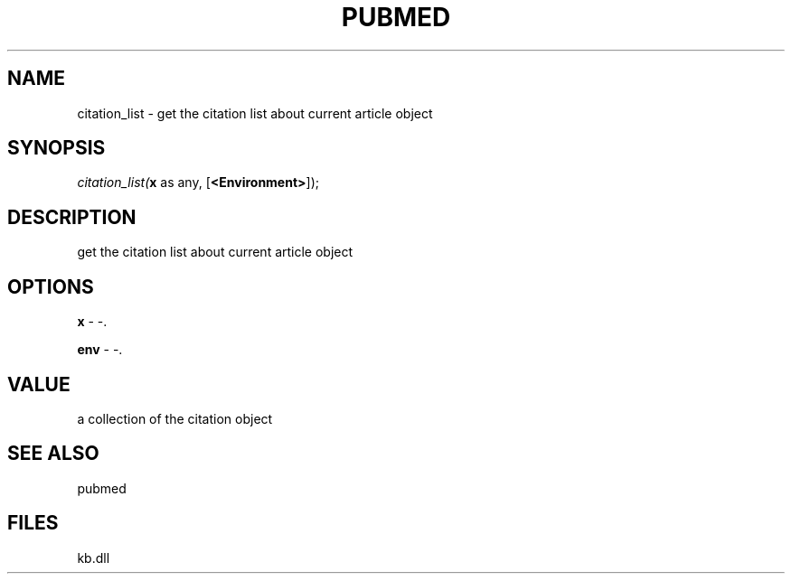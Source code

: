 .\" man page create by R# package system.
.TH PUBMED 1 2000-1月 "citation_list" "citation_list"
.SH NAME
citation_list \- get the citation list about current article object
.SH SYNOPSIS
\fIcitation_list(\fBx\fR as any, 
[\fB<Environment>\fR]);\fR
.SH DESCRIPTION
.PP
get the citation list about current article object
.PP
.SH OPTIONS
.PP
\fBx\fB \fR\- -. 
.PP
.PP
\fBenv\fB \fR\- -. 
.PP
.SH VALUE
.PP
a collection of the citation object
.PP
.SH SEE ALSO
pubmed
.SH FILES
.PP
kb.dll
.PP

